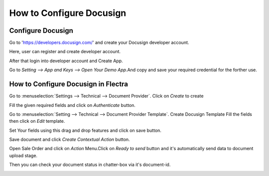 =========================
How to Configure Docusign
=========================

Configure Docusign
------------------

Go to 'https://developers.docusign.com/' and create your Docusign developer account.

.. image:: media/doc-1.png
    :align: center

Here, user can register and create developer account.

.. image:: media/doc-2.png
    :align: center

After that login into developer account and Create App.

.. image:: media/doc-3.png
    :align: center

Go to `Setting --> App and Keys --> Open Your Demo App`.And copy and save your required credential for the forther use.

.. image:: media/doc-4.png
    :align: center



How to Configure Docusign in Flectra
------------------------------------

Go to :menuselection:`Settings --> Technical --> Document Provider`.
Click on `Create` to create 

.. image:: media/doc-5.png
    :align: center

Fill the given required fields and click on `Authenticate` button.

Go to :menuselection:`Setting --> Technical --> Document Provider Template`.
Create Docusign Template Fill the fields then click on `Edit` template.

.. image:: media/doc-6.png
    :align: center

Set Your fields using this drag and drop features and click on save button.

.. image:: media/doc-7.png
    :align: center

Save document and click `Create Contextual Action` button.

.. image:: media/doc-8.png
    :align: center

Open Sale Order and click on `Action` Menu.Click on `Ready to send` button and it's automatically send data to document upload stage.

.. image:: media/doc-9.png
    :align: center

Then you can check your document status in chatter-box via it's document-id.

.. image:: media/doc-10.png
    :align: center


